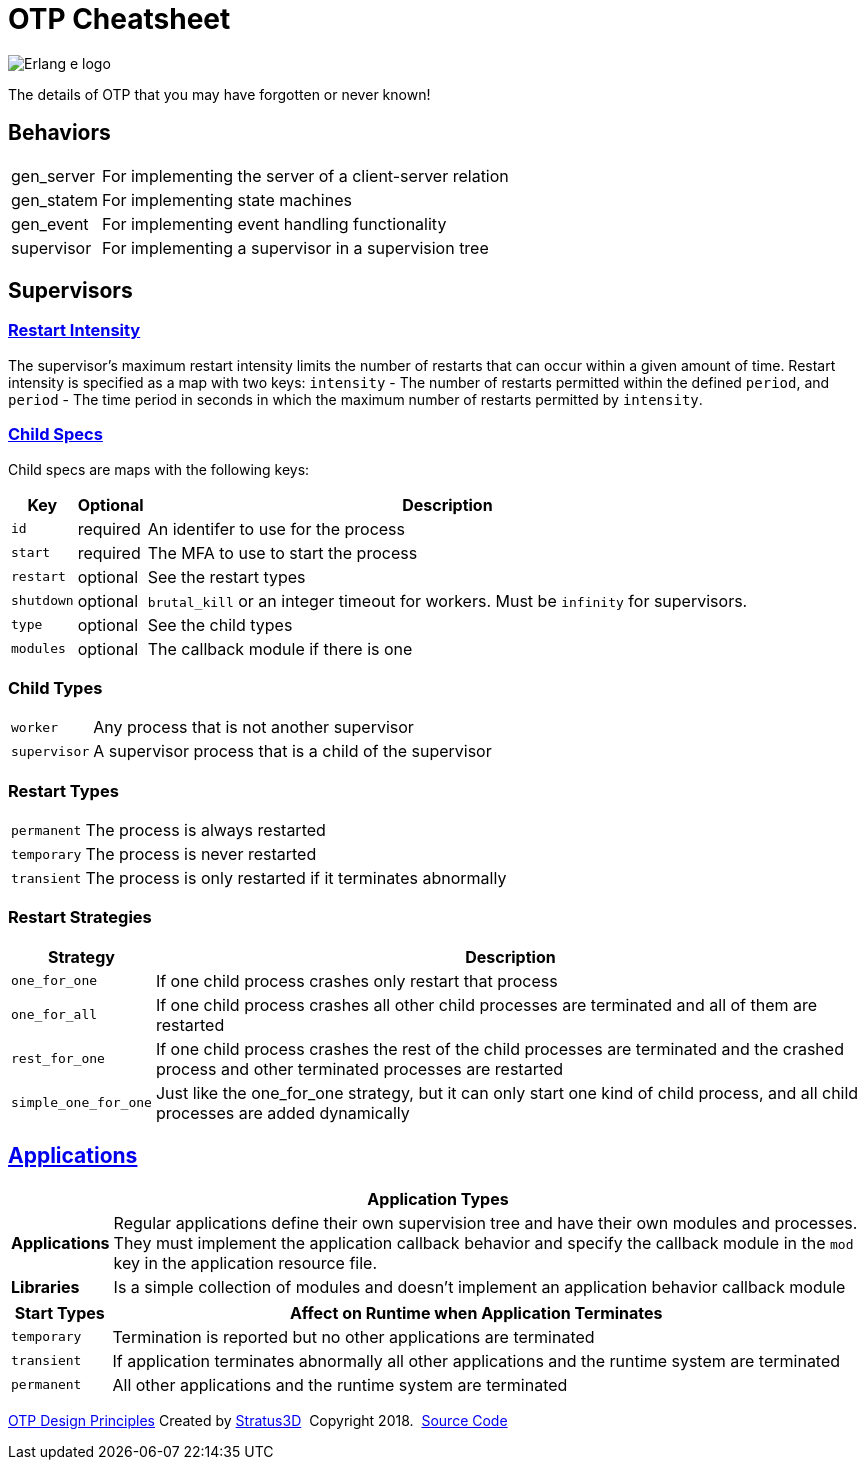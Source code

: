 = OTP Cheatsheet

[.logo]
image:img/erlang-logo.svg[Erlang e logo]

[.subscript]
The details of OTP that you may have forgotten or never known!

== Behaviors

[%autowidth]
|=================
|gen_server |For implementing the server of a client-server relation
|gen_statem |For implementing state machines
|gen_event |For implementing event handling functionality
|supervisor |For implementing a supervisor in a supervision tree
|=================

== Supervisors

=== link:http://erlang.org/doc/design_principles/sup_princ.html#maximum-restart-intensity[Restart Intensity]

The supervisor's maximum restart intensity limits the number of restarts that can occur within a given amount of time. Restart intensity is specified as a map with two keys: `intensity` - The number of restarts permitted within the defined `period`, and `period` - The time period in seconds in which the maximum number of restarts permitted by `intensity`.

[.child-specs]
=== link:http://erlang.org/doc/design_principles/sup_princ.html#child-specification[Child Specs]

Child specs are maps with the following keys:

[%autowidth, options="header"]
|=================
|Key |Optional |Description
|`id` |required |An identifer to use for the process
|`start` |required |The MFA to use to start the process
|`restart` |optional |See the restart types
|`shutdown` |  optional |`brutal_kill` or an integer timeout for workers. Must be `infinity` for supervisors.
|`type` | optional| See the child types
|`modules` | optional| The callback module if there is one
|=================

[.child-types]
=== Child Types

[%autowidth]
|=================
| `worker` |Any process that is not another supervisor
| `supervisor` |A supervisor process that is a child of the supervisor
|=================

[.restart-types]
=== Restart Types

[%autowidth]
|=================
|`permanent` |The process is always restarted
|`temporary` |The process is never restarted
|`transient` |The process is only restarted if it terminates abnormally
|=================


[.restart-strategies]
=== Restart Strategies

[%autowidth, options="header"]
|=================
|Strategy |Description
|`one_for_one` |If one child process crashes only restart that process
|`one_for_all` |If one child process crashes all other child processes are terminated and all of them are restarted
|`rest_for_one` |If one child process crashes the rest of the child processes are terminated and the crashed process and other terminated processes are restarted
|`simple_one_for_one` |Just like the one_for_one strategy, but it can only start one kind of child process, and all child processes are added dynamically
|=================


== link:http://erlang.org/doc/design_principles/applications.html[Applications]

[%autowidth, options="header"]
|=================
2+|Application Types
|*Applications* |Regular applications define their own supervision tree and have their own modules and processes. They must implement the application callback behavior and specify the callback module in the `mod` key in the application resource file.
|*Libraries* |Is a simple collection of modules and doesn't implement an application behavior callback module
|=================

[options="header", cols="12,~"]
|=================
|Start Types |Affect on Runtime when Application Terminates
|`temporary` |Termination is reported but no other applications are terminated
|`transient` |If application terminates abnormally all other applications and the runtime system are terminated
|`permanent` |All other applications and the runtime system are terminated
|=================

[[footer]]
[.credit]
http://erlang.org/doc/design_principles/des_princ.html[OTP Design Principles]  Created by https://stratus3d.com[Stratus3D]  Copyright 2018.  https://github.com/Stratus3D/erlang-cheatsheet[Source Code]
